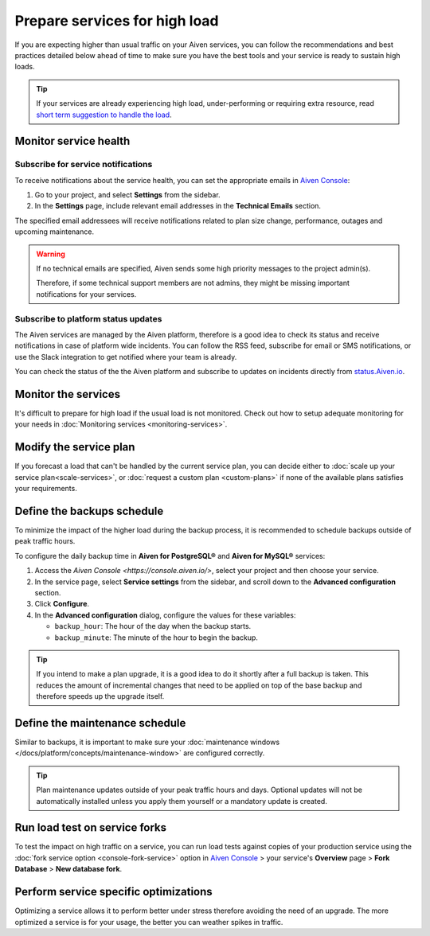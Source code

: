 Prepare services for high load
==============================

If you are expecting higher than usual traffic on your Aiven services, you can follow the recommendations and best practices detailed below ahead of time to make sure you have the best tools and your service is ready to sustain high loads. 

.. Tip::

    If your services are already experiencing high load, under-performing or requiring extra resource, read `short term suggestion to handle the load <https://help.aiven.io/en/articles/4660372-reacting-to-high-load>`_.

Monitor service health
----------------------

Subscribe for service notifications
'''''''''''''''''''''''''''''''''''

To receive notifications about the service health, you can set the appropriate emails in `Aiven Console <https://console.aiven.io/>`_:

1. Go to your project, and select **Settings** from the sidebar.
2. In the **Settings** page, include relevant email addresses in the **Technical Emails** section.

The specified email addressees will receive notifications related to plan size change, performance, outages and upcoming maintenance. 

.. Warning::

    If no technical emails are specified, Aiven sends some high priority messages to the project admin(s). 
    
    Therefore, if some technical support members are not admins, they might be missing important notifications for your services.

Subscribe to platform status updates
''''''''''''''''''''''''''''''''''''

The Aiven services are managed by the Aiven platform, therefore is a good idea to check its status and receive notifications in case of platform wide incidents. You can follow the RSS feed, subscribe for email or SMS notifications, or use the Slack integration to get notified where your team is already.

You can check the status of the the Aiven platform and subscribe to updates on incidents directly from `status.Aiven.io <https://status.aiven.io/>`_.

Monitor the services
--------------------

It's difficult to prepare for high load if the usual load is not monitored. Check out how to setup adequate monitoring for your needs in :doc:`Monitoring services <monitoring-services>`.

Modify the service plan
-----------------------

If you forecast a load that can't be handled by the current service plan, you can decide either to :doc:`scale up your service plan<scale-services>`, or :doc:`request a custom plan <custom-plans>` if none of the available plans satisfies your requirements.

Define the backups schedule
---------------------------

To minimize the impact of the higher load during the backup process, it is recommended to schedule backups outside of peak traffic hours.

To configure the daily backup time in  **Aiven for PostgreSQL®** and **Aiven for MySQL®** services:

#. Access the `Aiven Console <https://console.aiven.io/>`, select your project and then choose your service. 
#. In the service page, select **Service settings** from the sidebar, and scroll down to the **Advanced configuration** section. 
#. Click **Configure**.
#. In the **Advanced configuration** dialog, configure the values for these variables: 

   * ``backup_hour``: The hour of the day when the backup starts.
   * ``backup_minute``: The minute of the hour to begin the backup. 

.. Tip::

    If you intend to make a plan upgrade, it is a good idea to do it shortly after a full backup is taken. This reduces the amount of incremental changes that need to be applied on top of the base backup and therefore speeds up the upgrade itself.

Define the maintenance schedule
-------------------------------

Similar to backups, it is important to make sure your :doc:`maintenance windows </docs/platform/concepts/maintenance-window>` are configured correctly.

.. Tip::

    Plan maintenance updates outside of your peak traffic hours and days. Optional updates will not be automatically installed unless you apply them yourself or a mandatory update is created.

Run load test on service forks
-------------------------------

To test the impact on high traffic on a service, you can run load tests against copies of your production service using the :doc:`fork service option <console-fork-service>` option in `Aiven Console <https://console.aiven.io/>`_ > your service's **Overview** page > **Fork Database** > **New database fork**.

Perform service specific optimizations
--------------------------------------

Optimizing a service allows it to perform better under stress therefore avoiding the need of an upgrade. The more optimized a service is for your usage, the better you can weather spikes in traffic.

.. seealso::

   - :doc:`Apache Kafka® and Apache Kafka® Connect best practices </docs/products/kafka/howto/best-practices>`
   - :doc:`PostgreSQL® best practices </docs/products/postgresql/howto/optimize-pg-slow-queries>`

